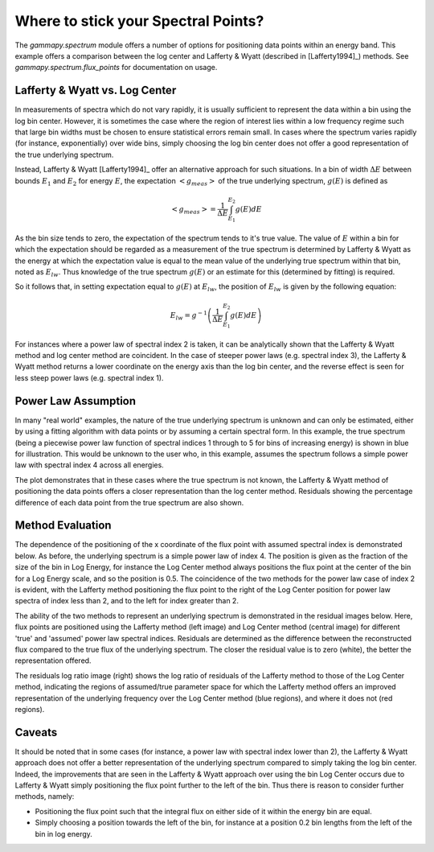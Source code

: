 .. _tutorials-flux_point:

Where to stick your Spectral Points?
====================================

The `gammapy.spectrum` module offers a number of options for positioning data points within  an energy band. This example offers a comparison between
the log center and Lafferty & Wyatt (described in [Lafferty1994]_) methods. See `gammapy.spectrum.flux_points` for documentation on usage.

Lafferty & Wyatt vs. Log Center
-------------------------------

In measurements of spectra which do not vary rapidly, it is usually sufficient to represent the data within a bin using the log bin center.
However, it is sometimes the case where the region of interest lies within a low frequency regime such that
large bin widths must be chosen to ensure statistical errors remain small. In cases where the spectrum varies rapidly (for
instance, exponentially) over wide bins, simply choosing the log bin center does not offer a good representation of the true underlying spectrum.

Instead, Lafferty & Wyatt [Lafferty1994]_ offer an alternative approach for such situations. In a bin of width :math:`\Delta E` between bounds
:math:`E_1` and :math:`E_2` for energy :math:`E`, the expectation :math:`<g_{meas}>` of the true underlying spectrum, :math:`g(E)` is defined as  

.. math::
    <g_{meas}> = \frac{1}{\Delta E}\int_{E_1}^{E_2}{g(E) dE}

As the bin size tends to zero, the expectation of the spectrum tends to it's true value. The value of :math:`E` within a bin for
which the expectation should be regarded as a measurement of the true spectrum is determined by Lafferty & Wyatt as the energy at
which the expectation value is equal to the mean value of the underlying true spectrum within that bin, noted as :math:`E_{lw}`. Thus knowledge of the true spectrum
:math:`g(E)` or an estimate for this (determined by fitting) is required.

So it follows that, in setting expectation equal to :math:`g(E)` at :math:`E_{lw}`, the position of :math:`E_{lw}` is given by the following equation: 

.. math::
    E_{lw} = g^{-1}\left(\frac{1}{\Delta E}\int_{E_1}^{E_2}{g(E) dE}\right)
    
For instances where a power law of spectral index 2 is taken, it can be analytically shown that the Lafferty & Wyatt method and log center method are
coincident. In the case of steeper power laws (e.g. spectral index 3), the Lafferty & Wyatt method
returns a lower coordinate on the energy axis than the log bin center, and the reverse effect is seen for less steep power laws (e.g. spectral index 1).

Power Law Assumption
--------------------

In many "real world" examples, the nature of the true underlying spectrum is unknown and can only be estimated, either by using a
fitting algorithm with data points or by assuming a certain spectral form. In this example, the true spectrum (being a piecewise power law
function of spectral indices 1 through to 5 for bins of increasing energy) is shown in blue for illustration. This would be
unknown to the user who, in this example, assumes the spectrum follows a simple power law with spectral index 4 across all energies.

The plot demonstrates that in these cases where the true spectrum is not known, the Lafferty & Wyatt method of positioning the data
points offers a closer representation than the log center method. Residuals showing the percentage difference of each data point from the true
spectrum are also shown.

.. plot:: tutorials/flux_point/flux_point_demo.py plot_power_law
   :include-source:

Method Evaluation
-----------------

The dependence of the positioning of the x coordinate of the flux point with assumed spectral index is demonstrated below.
As before, the underlying spectrum is a simple power law of index 4. The position is given as the fraction of the size of
the bin in Log Energy, for instance the Log Center method always positions the flux point at the center of the bin for a
Log Energy scale, and so the position is 0.5. The coincidence of the two methods for the power law case of index 2 is evident,
with the Lafferty method positioning the flux point to the right of the Log Center position for power law spectra of index
less than 2, and to the left for index greater than 2. 

.. plot:: tutorials/flux_point/x_position_plot.py make_x_plot
   :include-source:

The ability of the two methods to represent an underlying spectrum is demonstrated in the residual images below. Here,
flux points are positioned using the Lafferty method (left image) and Log Center method (central image) for different
'true' and 'assumed' power law spectral indices. Residuals are determined as the difference between the reconstructed flux
compared to the true flux of the underlying spectrum. The closer the residual value is to zero (white), the better the
representation offered.

The residuals log ratio image (right) shows the log ratio of residuals of the Lafferty method to those of the Log Center method,
indicating the regions of assumed/true parameter space for which the Lafferty method offers an improved representation
of the underlying frequency over the Log Center method (blue regions), and where it does not (red regions).

.. plot:: tutorials/flux_point/residuals_images.py residuals_image
   :include-source:
	
Caveats
-------

It should be noted that in some cases (for instance, a power law with spectral index lower than 2), the Lafferty & Wyatt approach
does not offer a better representation of the underlying spectrum compared to simply taking the log bin center. Indeed, the
improvements that are seen in the Lafferty & Wyatt approach over using the bin Log Center occurs due to Lafferty & Wyatt
simply positioning the flux point further to the left of the bin. Thus there is reason to consider further methods, namely:

* Positioning the flux point such that the integral flux on either side of it within the energy bin are equal.

* Simply choosing a position towards the left of the bin, for instance at a position 0.2 bin lengths from the left of the bin in log energy.
